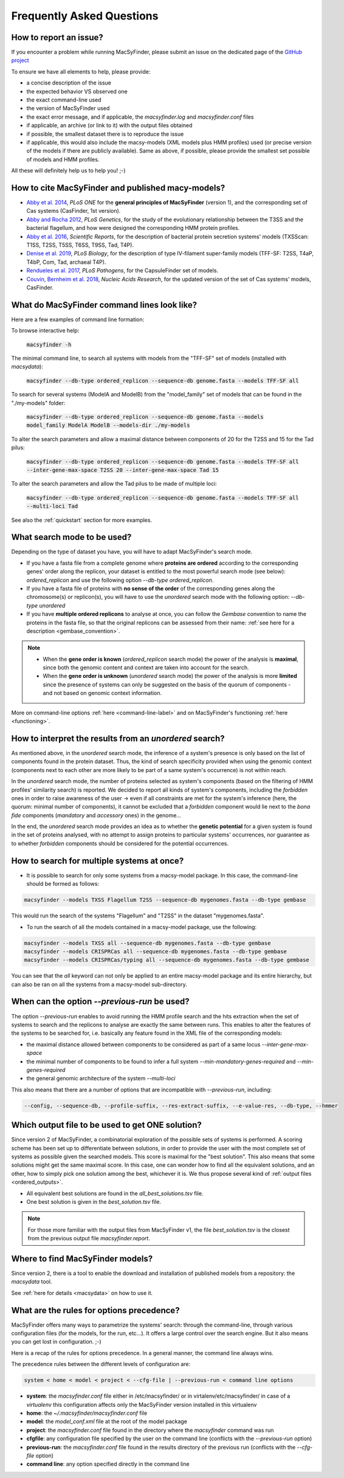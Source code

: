 .. MacSyFinder - Detection of macromolecular systems in protein datasets
    using systems modelling and similarity search.            
    Authors: Sophie Abby, Bertrand Néron                                 
    Copyright © 2014-2021 Institut Pasteur (Paris) and CNRS.
    See the COPYRIGHT file for details                                    
    MacsyFinder is distributed under the terms of the GNU General Public License (GPLv3). 
    See the COPYING file for details.  

.. _FAQ:


**************************
Frequently Asked Questions
**************************

How to report an issue?
-----------------------

If you encounter a problem while running MacSyFinder, please submit an issue on the dedicated page of the `GitHub project <https://github.com/gem-pasteur/macsyfinder/issues>`_

To ensure we have all elements to help, please provide: 

- a concise description of the issue
- the expected behavior VS observed one
- the exact command-line used 
- the version of MacSyFinder used
- the exact error message, and if applicable, the `macsyfinder.log` and `macsyfinder.conf` files
- if applicable, an archive (or link to it) with the output files obtained
- if possible, the smallest dataset there is to reproduce the issue
- if applicable, this would also include the macsy-models (XML models plus HMM profiles) used (or precise version of the models if there are publicly available). Same as above, if possible, please provide the smallest set possible of models and HMM profiles. 

All these will definitely help us to help you! ;-) 


.. _citations:

How to cite MacSyFinder and published macy-models?
--------------------------------------------------

- `Abby et al. 2014 <https://doi.org/10.1371/journal.pone.0110726>`_, *PLoS ONE* for the **general principles of MacSyFinder** (version 1), and the corresponding set of Cas systems (CasFinder, 1st version). 

- `Abby and Rocha 2012 <https://doi.org/10.1371/journal.pgen.1002983>`_, *PLoS Genetics*, for the study of the evolutionary relationship between the T3SS and the bacterial flagellum, and how were designed the corresponding HMM protein profiles. 

- `Abby et al. 2016 <https://www.nature.com/articles/srep23080>`_, *Scientific Reports*, for the description of bacterial protein secretion systems' models (TXSScan: T1SS, T2SS, T5SS, T6SS, T9SS, Tad, T4P). 

- `Denise et al. 2019 <https://doi.org/10.1371/journal.pbio.3000390>`_, *PLoS Biology*, for the description of type IV-filament super-family models (TFF-SF: T2SS, T4aP, T4bP, Com, Tad, archaeal T4P). 

- `Rendueles et al. 2017 <https://doi.org/10.1371/journal.ppat.1006525>`_, *PLoS Pathogens*, for the CapsuleFinder set of models. 

- `Couvin, Bernheim et al. 2018 <https://doi.org/10.1093/nar/gky425>`_, *Nucleic Acids Research*, for the updated version of the set of Cas systems' models, CasFinder.

.. add CONJscan? Which ref?


.. _cmd-line-examples:

What do MacSyFinder command lines look like?
--------------------------------------------


Here are a few examples of command line formation: 


To browse interactive help:
   
 :code:`macsyfinder -h`


The minimal command line, to search all systems with models from the "TFF-SF" set of models (installed with `macsydata`):

 :code:`macsyfinder --db-type ordered_replicon --sequence-db genome.fasta --models TFF-SF all`

To search for several systems (ModelA and ModelB) from the "model_family" set of models that can be found in the "./my-models" folder:

 :code:`macsyfinder --db-type ordered_replicon --sequence-db genome.fasta --models model_family ModelA ModelB --models-dir ./my-models`

To alter the search parameters and allow a maximal distance between components of 20 for the T2SS and 15 for the Tad pilus:

 :code:`macsyfinder --db-type ordered_replicon --sequence-db genome.fasta --models TFF-SF all --inter-gene-max-space T2SS 20 --inter-gene-max-space Tad 15`

To alter the search parameters and allow the Tad pilus to be made of multiple loci:

 :code:`macsyfinder --db-type ordered_replicon --sequence-db genome.fasta --models TFF-SF all --multi-loci Tad`
  

See also the :ref:`quickstart` section for more examples. 


What search mode to be used?
----------------------------

Depending on the type of dataset you have, you will have to adapt MacSyFinder's search mode. 

- If you have a fasta file from a complete genome where **proteins are ordered** according to the corresponding genes' order along the replicon, your dataset is entitled to the most powerful search mode (see below): `ordered_replicon` and use the following option `--db-type ordered_replicon`.

- If you have a fasta file of proteins with **no sense of the order** of the corresponding genes along the chromosome(s) or replicon(s), you will have to use the `unordered` search mode with the following option: `--db-type unordered`

- If you have **multiple ordered replicons** to analyse at once, you can follow the `Gembase` convention to name the proteins in the fasta file, so that the original replicons can be assessed from their name: :ref:`see here for a description <gembase_convention>`. 

.. note::

 - When the **gene order is known** (`ordered_replicon` search mode) the power of the analysis is **maximal**, since both the genomic content and context are taken into account for the search.

 - When the **gene order is unknown** (`unordered` search mode) the power of the analysis is more **limited** since the presence of systems can only be suggested on the basis of the quorum of components - and not based on genomic context information. 


More on command-line options :ref:`here <command-line-label>` and on MacSyFinder's functioning :ref:`here <functioning>`.



How to interpret the results from an `unordered` search?
--------------------------------------------------------

As mentioned above, in the `unordered` search mode, the inference of a system's presence is only based on the list of components found in the protein dataset. 
Thus, the kind of search specificity provided when using the genomic context (components next to each other are more likely to be part of a same system's occurrence) is not within reach. 

In the `unordered` search mode, the number of proteins selected as system's components (based on the filtering of HMM profiles' similarity search) is reported.
We decided to report all kinds of system's components, including the `forbidden` ones in order to raise awareness of the user -> even if all constraints are met for the system's inference (here, the quorum: minimal number of components), it cannot be excluded that a `forbidden` component would lie next to the *bona fide* components (`mandatory` and `accessory` ones) in the genome... 

In the end, the `unordered` search mode provides an idea as to whether the **genetic potential** for a given system is found in the set of proteins analysed, with no attempt to assign proteins to particular systems' occurrences, nor guarantee as to whether `forbidden` components should be considered for the potential occurrences. 


How to search for multiple systems at once?
-------------------------------------------

- It is possible to search for only some systems from a macsy-model package. In this case, the command-line should be formed as follows:

.. code-block:: text

   macsyfinder --models TXSS Flagellum T2SS --sequence-db mygenomes.fasta --db-type gembase 

This would run the search of the systems "Flagellum" and "T2SS" in the dataset "mygenomes.fasta". 


- To run the search of all the models contained in a macsy-model package, use the following: 

.. code-block:: text

   macsyfinder --models TXSS all --sequence-db mygenomes.fasta --db-type gembase 
   macsyfinder --models CRISPRCas all --sequence-db mygenomes.fasta --db-type gembase 
   macsyfinder --models CRISPRCas/typing all --sequence-db mygenomes.fasta --db-type gembase 

You can see that the `all` keyword can not only be applied to an entire macsy-model package and its entire hierarchy, but can also be ran on all the systems from a macsy-model sub-directory. 


When can the option `--previous-run` be used?
---------------------------------------------

The option `--previous-run` enables to avoid running the HMM profile search and the hits extraction when the set of systems to search and the replicons to analyse are exactly the same between runs. 
This enables to alter the features of the systems to be searched for, i.e. basically any feature found in the XML file of the corresponding models: 

- the maximal distance allowed between components to be considered as part of a same locus `--inter-gene-max-space`
- the minimal number of components to be found to infer a full system `--min-mandatory-genes-required` and `--min-genes-required`
- the general genomic architecture of the system `--multi-loci`

This also means that there are a number of options that are incompatible with  `--previous-run`, including:

.. code-block:: text

   --config, --sequence-db, --profile-suffix, --res-extract-suffix, --e-value-res, --db-type, --hmmer



Which output file to be used to get ONE solution?
-------------------------------------------------

Since version 2 of MacSyFinder, a combinatorial exploration of the possible sets of systems is performed.
A scoring scheme has been set up to differentiate between solutions,
in order to provide the user with the most complete set of systems as possible given the searched models.
This score is maximal for the "best solution". This also means that some solutions might get the same maximal score.
In this case, one can wonder how to find all the equivalent solutions, and an other,
how to simply pick one solution among the best, whichever it is.
We thus propose several kind of :ref:`output files <ordered_outputs>`. 

- All equivalent best solutions are found in the `all_best_solutions.tsv` file. 
- One best solution is given in the `best_solution.tsv` file. 

.. note:: 

   For those more familiar with the output files from MacSyFinder v1, the file `best_solution.tsv` is the closest from 
   the previous output file `macsyfinder.report`.


Where to find MacSyFinder models?
---------------------------------

Since version 2, there is a tool to enable the download and installation of published models from a repository: the `macsydata` tool. 

See :ref:`here for details <macsydata>` on how to use it. 



What are the rules for options precedence?
------------------------------------------

MacSyFinder offers many ways to parametrize the systems' search: through the command-line, through various configuration files (for the models, for the run, etc...). It offers a large control over the search engine. But it also means you can get lost in configuration. ;-) 

Here is a recap of the rules for options precedence. In a general manner, the command line always wins. 

The precedence rules between the different levels of configuration are:

.. code-block:: text

 system < home < model < project < --cfg-file | --previous-run < command line options

* **system**: the `macsyfinder.conf` file either in /etc/macsyfinder/ or in virtalenv/etc/macsyfinder/
  in case of a *virtualenv* this configuration affects only the MacSyFinder version installed in this virtualenv
* **home**:  the `~/.macsyfinder/macsyfinder.conf` file
* **model**: the `model_conf.xml` file at the root of the model package
* **project**: the `macsyfinder.conf` file found in the directory where the `macsyfinder` command was run
* **cfgfile**: any configuration file specified by the user on the command line (conflicts with the `--previous-run` option)
* **previous-run**: the `macsyfinder.conf` file found in the results directory of the previous run (conflicts with the `--cfg-file` option)
* **command line**: any option specified directly in the command line

